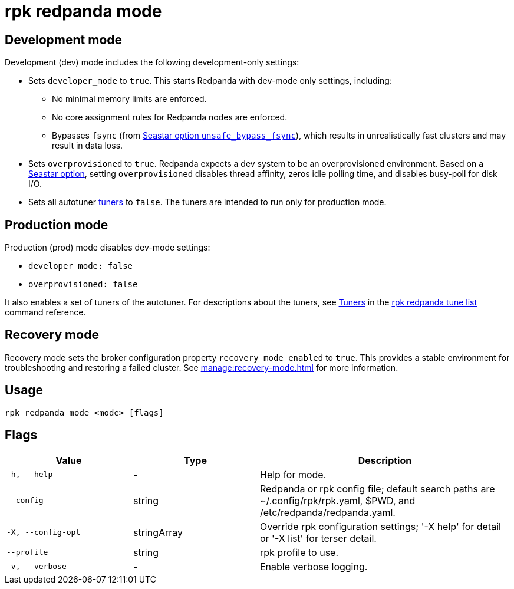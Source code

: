 = rpk redpanda mode
:rpk_version: v23.2.1

== Development mode

Development (dev) mode includes the following development-only settings:

* Sets `developer_mode` to `true`. This starts Redpanda with dev-mode only settings, including:
 ** No minimal memory limits are enforced.
 ** No core assignment rules for Redpanda nodes are enforced.
 ** Bypasses `fsync` (from https://docs.seastar.io/master/structseastar_1_1reactor%5F%5Foptions.html#ad66cb23f59ed5dfa8be8189313988692[Seastar option `unsafe_bypass_fsync`^]), which results in unrealistically fast clusters and may result in data loss.
* Sets `overprovisioned` to `true`. Redpanda expects a dev system to be an overprovisioned environment. Based on a https://docs.seastar.io/master/structseastar_1_1reactor%5F%5Foptions.html#a0caf6c2ad579b8c22e1352d796ec3c1d[Seastar option^], setting `overprovisioned` disables thread affinity, zeros idle polling time, and disables busy-poll for disk I/O.
* Sets all autotuner xref:./rpk-redpanda-tune-list.adoc#tuners[tuners] to `false`. The tuners are intended to run only for production mode.

== Production mode

Production (prod) mode disables dev-mode settings:

* `developer_mode: false`
* `overprovisioned: false`

It also enables a set of tuners of the autotuner. For descriptions about the tuners, see xref:./rpk-redpanda-tune-list.adoc#tuners[Tuners] in the xref:./rpk-redpanda-tune-list.adoc[rpk redpanda tune list] command reference.

== Recovery mode

Recovery mode sets the broker configuration property `recovery_mode_enabled` to `true`. This provides a stable environment for troubleshooting and restoring a failed cluster. See xref:manage:recovery-mode.adoc[] for more information.

== Usage

----
rpk redpanda mode <mode> [flags]
----

== Flags

[cols="1m,1a,2a"]
|===
|*Value* |*Type* |*Description*

|-h, --help |- |Help for mode.

|--config |string |Redpanda or rpk config file; default search paths are
~/.config/rpk/rpk.yaml, $PWD, and /etc/redpanda/redpanda.yaml.

|-X, --config-opt |stringArray |Override rpk configuration settings; '-X
help' for detail or '-X list' for terser detail.

|--profile |string |rpk profile to use.

|-v, --verbose |- |Enable verbose logging.
|===

